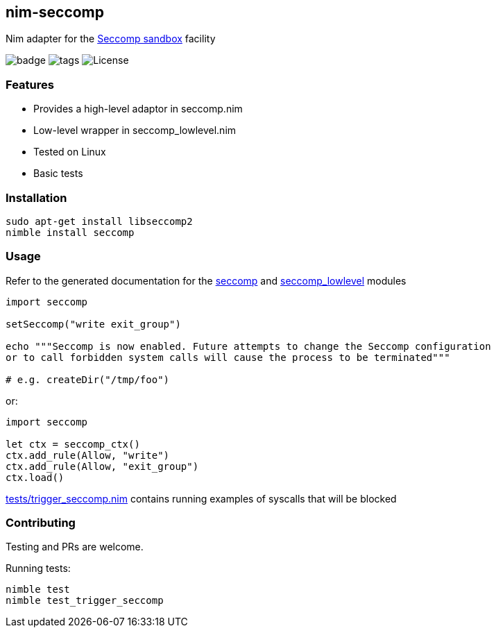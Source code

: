 ## nim-seccomp

Nim adapter for the https://en.wikipedia.org/wiki/Seccomp[Seccomp sandbox] facility

image:https://img.shields.io/badge/status-beta-orange.svg[badge]
image:https://img.shields.io/github/tag/FedericoCeratto/nim-seccomp.svg[tags]
image:https://img.shields.io/badge/License-LGPL%20v3-blue.svg[License]


### Features

* Provides a high-level adaptor in seccomp.nim
* Low-level wrapper in seccomp_lowlevel.nim
* Tested on Linux
* Basic tests

### Installation

[source,bash]
----
sudo apt-get install libseccomp2
nimble install seccomp
----

### Usage

Refer to the generated documentation for the
link:https://federicoceratto.github.io/nim-seccomp/docs/0.1.0/seccomp.html[seccomp]
and
link:https://federicoceratto.github.io/nim-seccomp/docs/0.1.0/seccomp_lowlevel.html[seccomp_lowlevel]
modules

[source,nim]
----
import seccomp

setSeccomp("write exit_group")

echo """Seccomp is now enabled. Future attempts to change the Seccomp configuration
or to call forbidden system calls will cause the process to be terminated"""

# e.g. createDir("/tmp/foo")
----

or:
[source,nim]
----
import seccomp

let ctx = seccomp_ctx()
ctx.add_rule(Allow, "write")
ctx.add_rule(Allow, "exit_group")
ctx.load()

----

https://github.com/FedericoCeratto/nim-seccomp/blob/master/tests/trigger_seccomp.nim[tests/trigger_seccomp.nim] contains running examples of syscalls that will be blocked

### Contributing

Testing and PRs are welcome.

Running tests:

[source,bash]
----
nimble test
nimble test_trigger_seccomp
----

